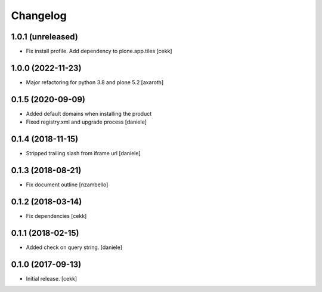 Changelog
=========


1.0.1 (unreleased)
------------------

- Fix install profile. Add dependency to plone.app.tiles
  [cekk]


1.0.0 (2022-11-23)
------------------

- Major refactoring for python 3.8 and plone 5.2
  [axaroth]


0.1.5 (2020-09-09)
------------------

- Added default domains when installing the product 
- Fixed registry.xml and upgrade process
  [daniele]


0.1.4 (2018-11-15)
------------------

- Stripped trailing slash from iframe url
  [daniele]


0.1.3 (2018-08-21)
------------------

- Fix document outline [nzambello]


0.1.2 (2018-03-14)
------------------

- Fix dependencies
  [cekk]


0.1.1 (2018-02-15)
------------------

- Added check on query string.
  [daniele]


0.1.0 (2017-09-13)
------------------

- Initial release.
  [cekk]
